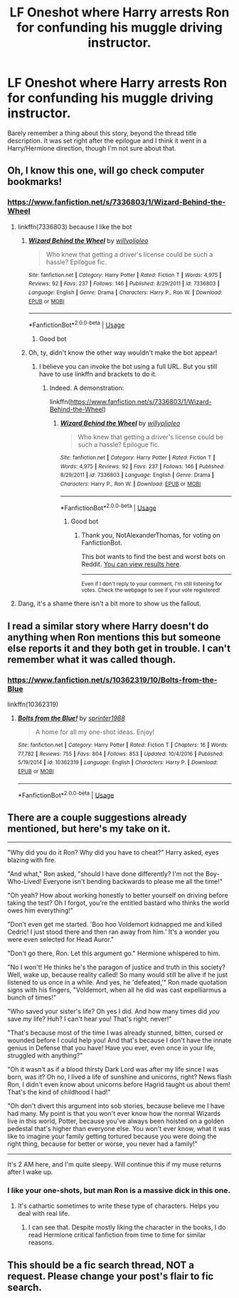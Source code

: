 #+TITLE: LF Oneshot where Harry arrests Ron for confunding his muggle driving instructor.

* LF Oneshot where Harry arrests Ron for confunding his muggle driving instructor.
:PROPERTIES:
:Author: Englishhedgehog13
:Score: 69
:DateUnix: 1555595216.0
:DateShort: 2019-Apr-18
:FlairText: Request
:END:
Barely remember a thing about this story, beyond the thread title description. It was set right after the epilogue and I think it went in a Harry/Hermione direction, though I'm not sure about that.


** Oh, I know this one, will go check computer bookmarks!
:PROPERTIES:
:Author: snidget351
:Score: 22
:DateUnix: 1555597683.0
:DateShort: 2019-Apr-18
:END:

*** [[https://www.fanfiction.net/s/7336803/1/Wizard-Behind-the-Wheel]]
:PROPERTIES:
:Author: snidget351
:Score: 28
:DateUnix: 1555597974.0
:DateShort: 2019-Apr-18
:END:

**** linkffn(7336803) because I like the bot
:PROPERTIES:
:Author: g4rretc
:Score: 25
:DateUnix: 1555608767.0
:DateShort: 2019-Apr-18
:END:

***** [[https://www.fanfiction.net/s/7336803/1/][*/Wizard Behind the Wheel/*]] by [[https://www.fanfiction.net/u/2620084/willyolioleo][/willyolioleo/]]

#+begin_quote
  Who knew that getting a driver's license could be such a hassle? Epilogue fic.
#+end_quote

^{/Site/:} ^{fanfiction.net} ^{*|*} ^{/Category/:} ^{Harry} ^{Potter} ^{*|*} ^{/Rated/:} ^{Fiction} ^{T} ^{*|*} ^{/Words/:} ^{4,975} ^{*|*} ^{/Reviews/:} ^{92} ^{*|*} ^{/Favs/:} ^{237} ^{*|*} ^{/Follows/:} ^{146} ^{*|*} ^{/Published/:} ^{8/29/2011} ^{*|*} ^{/id/:} ^{7336803} ^{*|*} ^{/Language/:} ^{English} ^{*|*} ^{/Genre/:} ^{Drama} ^{*|*} ^{/Characters/:} ^{Harry} ^{P.,} ^{Ron} ^{W.} ^{*|*} ^{/Download/:} ^{[[http://www.ff2ebook.com/old/ffn-bot/index.php?id=7336803&source=ff&filetype=epub][EPUB]]} ^{or} ^{[[http://www.ff2ebook.com/old/ffn-bot/index.php?id=7336803&source=ff&filetype=mobi][MOBI]]}

--------------

*FanfictionBot*^{2.0.0-beta} | [[https://github.com/tusing/reddit-ffn-bot/wiki/Usage][Usage]]
:PROPERTIES:
:Author: FanfictionBot
:Score: 13
:DateUnix: 1555608776.0
:DateShort: 2019-Apr-18
:END:

****** Good bot
:PROPERTIES:
:Author: TheFloristFriar
:Score: 8
:DateUnix: 1555623690.0
:DateShort: 2019-Apr-19
:END:


***** Oh, ty, didn't know the other way wouldn't make the bot appear!
:PROPERTIES:
:Author: snidget351
:Score: 12
:DateUnix: 1555610067.0
:DateShort: 2019-Apr-18
:END:

****** I believe you can invoke the bot using a full URL. But you still have to use linkffn and brackets to do it.
:PROPERTIES:
:Author: thrawnca
:Score: 8
:DateUnix: 1555611906.0
:DateShort: 2019-Apr-18
:END:

******* Indeed. A demonstration:

linkffn([[https://www.fanfiction.net/s/7336803/1/Wizard-Behind-the-Wheel]])
:PROPERTIES:
:Author: roryokane
:Score: 7
:DateUnix: 1555625660.0
:DateShort: 2019-Apr-19
:END:

******** [[https://www.fanfiction.net/s/7336803/1/][*/Wizard Behind the Wheel/*]] by [[https://www.fanfiction.net/u/2620084/willyolioleo][/willyolioleo/]]

#+begin_quote
  Who knew that getting a driver's license could be such a hassle? Epilogue fic.
#+end_quote

^{/Site/:} ^{fanfiction.net} ^{*|*} ^{/Category/:} ^{Harry} ^{Potter} ^{*|*} ^{/Rated/:} ^{Fiction} ^{T} ^{*|*} ^{/Words/:} ^{4,975} ^{*|*} ^{/Reviews/:} ^{92} ^{*|*} ^{/Favs/:} ^{237} ^{*|*} ^{/Follows/:} ^{146} ^{*|*} ^{/Published/:} ^{8/29/2011} ^{*|*} ^{/id/:} ^{7336803} ^{*|*} ^{/Language/:} ^{English} ^{*|*} ^{/Genre/:} ^{Drama} ^{*|*} ^{/Characters/:} ^{Harry} ^{P.,} ^{Ron} ^{W.} ^{*|*} ^{/Download/:} ^{[[http://www.ff2ebook.com/old/ffn-bot/index.php?id=7336803&source=ff&filetype=epub][EPUB]]} ^{or} ^{[[http://www.ff2ebook.com/old/ffn-bot/index.php?id=7336803&source=ff&filetype=mobi][MOBI]]}

--------------

*FanfictionBot*^{2.0.0-beta} | [[https://github.com/tusing/reddit-ffn-bot/wiki/Usage][Usage]]
:PROPERTIES:
:Author: FanfictionBot
:Score: 5
:DateUnix: 1555625672.0
:DateShort: 2019-Apr-19
:END:

********* Good bot
:PROPERTIES:
:Score: 3
:DateUnix: 1555636755.0
:DateShort: 2019-Apr-19
:END:

********** Thank you, NotAlexanderThomas, for voting on FanfictionBot.

This bot wants to find the best and worst bots on Reddit. [[https://botrank.pastimes.eu/][You can view results here]].

--------------

^{Even if I don't reply to your comment, I'm still listening for votes. Check the webpage to see if your vote registered!}
:PROPERTIES:
:Author: B0tRank
:Score: 4
:DateUnix: 1555636761.0
:DateShort: 2019-Apr-19
:END:


**** Dang, it's a shame there isn't a bit more to show us the fallout.
:PROPERTIES:
:Author: TheVoteMote
:Score: 10
:DateUnix: 1555618650.0
:DateShort: 2019-Apr-19
:END:


** I read a similar story where Harry doesn't do anything when Ron mentions this but someone else reports it and they both get in trouble. I can't remember what it was called though.
:PROPERTIES:
:Author: jorrmungandr
:Score: 16
:DateUnix: 1555611150.0
:DateShort: 2019-Apr-18
:END:

*** [[https://www.fanfiction.net/s/10362319/10/Bolts-from-the-Blue]]

linkffn(10362319)
:PROPERTIES:
:Author: jeffala
:Score: 5
:DateUnix: 1555616943.0
:DateShort: 2019-Apr-19
:END:

**** [[https://www.fanfiction.net/s/10362319/1/][*/Bolts from the Blue!/*]] by [[https://www.fanfiction.net/u/2936579/sprinter1988][/sprinter1988/]]

#+begin_quote
  A home for all my one-shot ideas. Enjoy!
#+end_quote

^{/Site/:} ^{fanfiction.net} ^{*|*} ^{/Category/:} ^{Harry} ^{Potter} ^{*|*} ^{/Rated/:} ^{Fiction} ^{T} ^{*|*} ^{/Chapters/:} ^{16} ^{*|*} ^{/Words/:} ^{77,782} ^{*|*} ^{/Reviews/:} ^{755} ^{*|*} ^{/Favs/:} ^{804} ^{*|*} ^{/Follows/:} ^{853} ^{*|*} ^{/Updated/:} ^{10/4/2016} ^{*|*} ^{/Published/:} ^{5/19/2014} ^{*|*} ^{/id/:} ^{10362319} ^{*|*} ^{/Language/:} ^{English} ^{*|*} ^{/Characters/:} ^{Harry} ^{P.} ^{*|*} ^{/Download/:} ^{[[http://www.ff2ebook.com/old/ffn-bot/index.php?id=10362319&source=ff&filetype=epub][EPUB]]} ^{or} ^{[[http://www.ff2ebook.com/old/ffn-bot/index.php?id=10362319&source=ff&filetype=mobi][MOBI]]}

--------------

*FanfictionBot*^{2.0.0-beta} | [[https://github.com/tusing/reddit-ffn-bot/wiki/Usage][Usage]]
:PROPERTIES:
:Author: FanfictionBot
:Score: 3
:DateUnix: 1555616957.0
:DateShort: 2019-Apr-19
:END:


** There are a couple suggestions already mentioned, but here's my take on it.

--------------

"Why did you do it Ron? Why did you have to cheat?" Harry asked, eyes blazing with fire.

"And what," Ron asked, "should I have done differently? I'm not the Boy-Who-Lived! Everyone isn't bending backwards to please me all the time!"

"Oh yeah? How about working honestly to better yourself on driving before taking the test? Oh I forgot, you're the entitled bastard who thinks the world owes him everything!"

"Don't even get me started. 'Boo hoo Voldemort kidnapped me and killed Cedric! I just stood there and then ran away from him.' It's a wonder you were even selected for Head Auror."

"Don't go there, Ron. Let this argument go." Hermione whispered to him.

"No I won't! He thinks he's the paragon of justice and truth in this society? Well, wake up, because reality called! So many would still be alive if he just listened to us once in a while. And yes, he 'defeated,'" Ron made quotation signs with his fingers, "Voldemort, when all he did was cast expelliarmus a bunch of times!"

"Who saved your sister's life? Oh yes I did. And how many times did /you/ save /my/ life? Huh? I can't hear you! That's right, never!"

"That's because most of the time I was already stunned, bitten, cursed or wounded before I could help you! And that's because I don't have the innate genius in Defense that you have! Have you ever, even once in your life, struggled with anything?"

"Oh it wasn't as if a blood thirsty Dark Lord was after my life since I was born, was it? Oh no, I lived a life of sunshine and unicorns, right? News flash Ron, I didn't even know about unicorns before Hagrid taught us about them! That's the kind of childhood I had!"

"Oh don't divert this argument into sob stories, because believe me I have had many. My point is that you won't ever know how the normal Wizards live in this world, Potter, because you've always been hoisted on a golden pedestal that's higher than everyone else. You won't ever know, what it was like to imagine your family getting tortured because you were doing the right thing, because for better or worse, you never had a family!"

--------------

It's 2 AM here, and I'm quite sleepy. Will continue this if my muse returns after I wake up.
:PROPERTIES:
:Author: Taarabdh
:Score: 5
:DateUnix: 1555619747.0
:DateShort: 2019-Apr-19
:END:

*** I like your one-shots, but man Ron is a massive dick in this one.
:PROPERTIES:
:Score: 7
:DateUnix: 1555649371.0
:DateShort: 2019-Apr-19
:END:

**** It's cathartic sometimes to write these type of characters. Helps you deal with real life.
:PROPERTIES:
:Author: Taarabdh
:Score: 3
:DateUnix: 1555653473.0
:DateShort: 2019-Apr-19
:END:

***** I can see that. Despite mostly liking the character in the books, I do read Hermione critical fanfiction from time to time for similar reasons.
:PROPERTIES:
:Score: 1
:DateUnix: 1555654291.0
:DateShort: 2019-Apr-19
:END:


** This should be a fic search thread, NOT a request. Please change your post's flair to fic search.
:PROPERTIES:
:Author: EpicDaNoob
:Score: 0
:DateUnix: 1555666648.0
:DateShort: 2019-Apr-19
:END:
